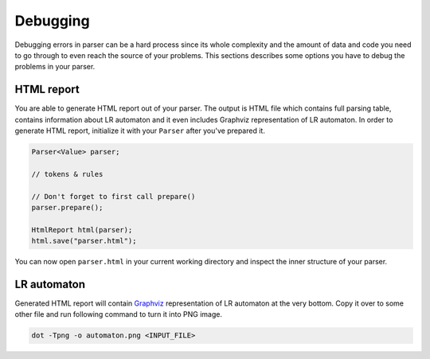 =========
Debugging
=========

Debugging errors in parser can be a hard process since its whole complexity and the amount of data and code you need to go through to even reach the source of your problems. This sections describes
some options you have to debug the problems in your parser.

HTML report
===========

You are able to generate HTML report out of your parser. The output is HTML file which contains full parsing table, contains information about LR automaton and it even includes Graphviz
representation of LR automaton. In order to generate HTML report, initialize it with your ``Parser`` after you've prepared it.

.. code-block:: cpp

  Parser<Value> parser;

  // tokens & rules

  // Don't forget to first call prepare()
  parser.prepare();

  HtmlReport html(parser);
  html.save("parser.html");

You can now open ``parser.html`` in your current working directory and inspect the inner structure of your parser.

LR automaton
============

Generated HTML report will contain `Graphviz <https://www.graphviz.org/>`_ representation of LR automaton at the very bottom. Copy it over to some other file and run following command to turn it
into PNG image.

.. code-block:: bash

  dot -Tpng -o automaton.png <INPUT_FILE>
